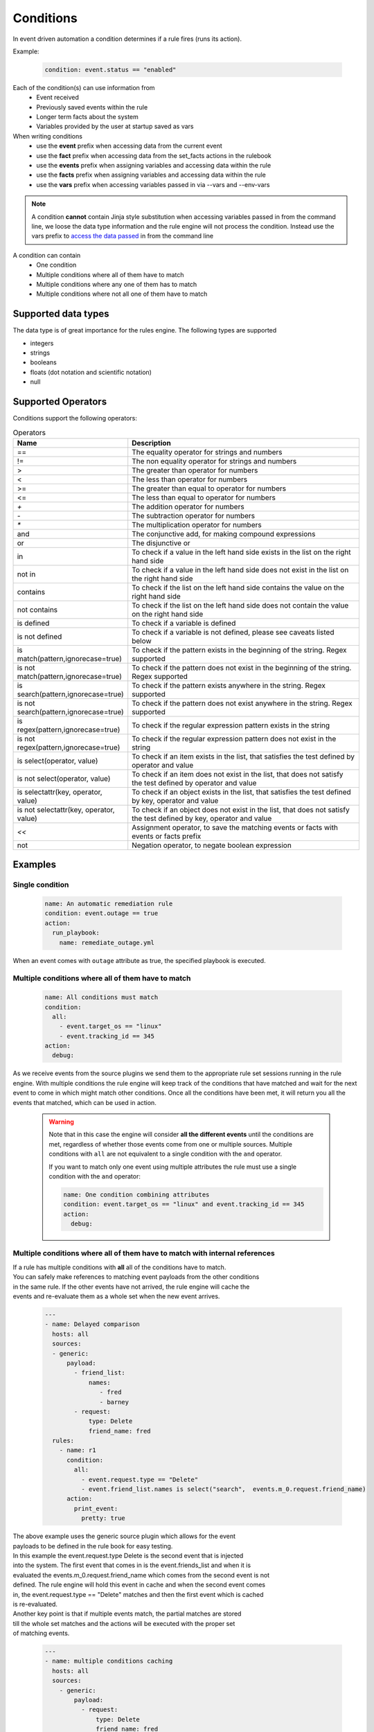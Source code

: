 ==========
Conditions
==========

In event driven automation a condition determines if a rule fires (runs its action).

Example:

    .. code-block:: yaml

        condition: event.status == "enabled"


Each of the condition(s) can use information from
 * Event received
 * Previously saved events within the rule
 * Longer term facts about the system
 * Variables provided by the user at startup saved as vars

When writing conditions
  * use the **event** prefix when accessing data from the current event
  * use the **fact** prefix when accessing data from the set_facts actions in the rulebook
  * use the **events** prefix when assigning variables and accessing data within the rule
  * use the **facts** prefix when assigning variables and accessing data within the rule
  * use the **vars** prefix when accessing variables passed in via --vars and --env-vars


.. note::
    A condition **cannot** contain Jinja style substitution when accessing variables passed in
    from the command line, we loose the data type information and the rule engine will not
    process the condition. Instead use the vars prefix to `access the data passed <#condition-with-vars-and-event>`_ in from the
    command line


A condition can contain
 * One condition
 * Multiple conditions where all of them have to match
 * Multiple conditions where any one of them has to match
 * Multiple conditions where not all one of them have to match

Supported data types
********************
The data type is of great importance for the rules engine. The following types are supported

* integers
* strings
* booleans
* floats (dot notation and scientific notation)
* null

Supported Operators
*******************

Conditions support the following operators:

.. list-table:: Operators
   :widths: 25 150
   :header-rows: 1

   * - Name
     - Description
   * - ==
     - The equality operator for strings and numbers
   * - !=
     - The non equality operator for strings and numbers
   * - >
     - The greater than operator for numbers
   * - <
     - The less than operator for numbers
   * - >=
     - The greater than equal to operator for numbers
   * - <=
     - The less than equal to operator for numbers
   * - `+`
     - The addition operator for numbers
   * - `-`
     - The subtraction operator for numbers
   * - `*`
     - The multiplication operator for numbers
   * - and
     - The conjunctive add, for making compound expressions
   * - or
     - The disjunctive or
   * - in
     - To check if a value in the left hand side exists in the list on the right hand side
   * - not in
     - To check if a value in the left hand side does not exist in the list on the right hand side
   * - contains
     - To check if the list on the left hand side contains the value on the right hand side
   * - not contains
     - To check if the list on the left hand side does not contain the value on the right hand side
   * - is defined
     - To check if a variable is defined
   * - is not defined
     - To check if a variable is not defined, please see caveats listed below
   * - is match(pattern,ignorecase=true)
     - To check if the pattern exists in the beginning of the string. Regex supported
   * - is not match(pattern,ignorecase=true)
     - To check if the pattern does not exist in the beginning of the string. Regex supported
   * - is search(pattern,ignorecase=true)
     - To check if the pattern exists anywhere in the string. Regex supported
   * - is not search(pattern,ignorecase=true)
     - To check if the pattern does not exist anywhere in the string. Regex supported
   * - is regex(pattern,ignorecase=true)
     - To check if the regular expression pattern exists in the string
   * - is not regex(pattern,ignorecase=true)
     - To check if the regular expression pattern does not exist in the string
   * - is select(operator, value)
     - To check if an item exists in the list, that satisfies the test defined by operator and value
   * - is not select(operator, value)
     - To check if an item does not exist in the list, that does not satisfy the test defined by operator and value
   * - is selectattr(key, operator, value)
     - To check if an object exists in the list, that satisfies the test defined by key, operator and value
   * - is not selectattr(key, operator, value)
     - To check if an object does not exist in the list, that does not satisfy the test defined by key, operator and value
   * - `<<`
     - Assignment operator, to save the matching events or facts with events or facts prefix
   * - not
     - Negation operator, to negate boolean expression


Examples
********

Single condition
----------------

    .. code-block:: yaml

        name: An automatic remediation rule
        condition: event.outage == true
        action:
          run_playbook:
            name: remediate_outage.yml

When an event comes with ``outage`` attribute as true, the specified playbook is executed.

Multiple conditions where **all** of them have to match
-------------------------------------------------------

    .. code-block:: yaml

        name: All conditions must match
        condition:
          all:
            - event.target_os == "linux"
            - event.tracking_id == 345
        action:
          debug:

As we receive events from the source plugins we send them to the appropriate
rule set sessions running in the rule engine.
With multiple conditions the rule engine will keep track of the conditions that
have matched and wait for the next event to come in which might match other conditions.
Once all the conditions have been met, it will return you all the events that matched,
which can be used in action.

    .. warning::
        Note that in this case the engine will consider **all the different events** until the conditions are met,
        regardless of whether those events come from one or multiple sources.
        Multiple conditions with ``all`` are not equivalent to a single condition with the ``and`` operator.

        If you want to match only one event using multiple attributes
        the rule must use a single condition with the ``and`` operator:

        .. code-block:: yaml

            name: One condition combining attributes
            condition: event.target_os == "linux" and event.tracking_id == 345
            action:
              debug:


Multiple conditions where **all** of them have to match with internal references
--------------------------------------------------------------------------------

| If a rule has multiple conditions with **all** all of the conditions have to match.
| You can safely make references to matching event payloads from the other conditions
| in the same rule. If the other events have not arrived, the rule engine will cache the
| events and re-evaluate them as a whole set when the new event arrives.


   .. code-block:: yaml

      ---
      - name: Delayed comparison
        hosts: all
        sources:
        - generic:
            payload:
              - friend_list:
                  names:
                     - fred
                     - barney
              - request:
                  type: Delete
                  friend_name: fred
        rules:
          - name: r1
            condition:
              all:
                - event.request.type == "Delete"
                - event.friend_list.names is select("search",  events.m_0.request.friend_name)
            action:
              print_event:
                pretty: true



| The above example uses the generic source plugin which allows for the event
| payloads to be defined in the rule book for easy testing.
| In this example the event.request.type Delete is the second event that is injected
| into the system. The first event that comes in is the event.friends_list and when it is
| evaluated the events.m_0.request.friend_name which comes from the second event is not
| defined. The rule engine will hold this event in cache and when the second event comes
| in, the event.request.type == "Delete" matches and then the first event which is cached
| is re-evaluated.


| Another key point is that if multiple events match, the partial matches are stored
| till the whole set matches and the actions will be executed with the proper set
| of matching events.

   .. code-block:: yaml

      ---
      - name: multiple conditions caching
        hosts: all
        sources:
          - generic:
              payload:
                - request:
                    type: Delete
                    friend_name: fred
                - request:
                    type: Delete
                    friend_name: wilma
                - friend_list:
                    names:
                       - fred
                       - barney
                - friend_list:
                    names:
                       - betty
                       - wilma
        rules:
          - name: r1
            condition:
              all:
                - event.request.type == "Delete"
                - event.friend_list.names contains events.m_0.request.friend_name
            action:
              print_event:

| The above example uses the generic source plugin which allows for the event
| payloads to be defined in the rule book for easy testing.
| In this example the the first condition matches for the first 2 events
| this leads to 2 partial matching rules, then the 3 and 4 the event arrive
| with the friend_list payload and they match the 2nd condition. This will lead
| to the rule being satisfied twice and the print_event will run twice with the
| correct events.


Multiple conditions where **any** one of them has to match
----------------------------------------------------------

    .. code-block:: yaml

        name: Any condition can match
        condition:
          any:
            - event.target_os == "linux"
            - event.target_os == "windows"
        action:
          debug:

    .. note::
        Note that in this case the engine will consider **all the different events** until one of them meets one of the conditions,
        regardless of whether those events come from one or multiple sources.
        Multiple conditions with ``any`` are not equivalent to a single condition with the ``or`` operator.

        If you want to match only one event using multiple attributes
        the rule must use a single condition with the ``or`` operator:

    .. code-block:: yaml

        name: One condition combining attributes
        condition: event.target_os == "linux" or event.target_os == "windows"
        action:
          debug:


Multiple conditions with facts and events and **all** of one of them have to match
----------------------------------------------------------------------------------

    .. code-block:: yaml

        name: Condition using both a fact and an event
        condition:
          all:
            - fact.meta.hosts == "localhost"
            - event.target_os == "windows"
        action:
          debug:

Condition with fact and event
-----------------------------

    .. code-block:: yaml

        name: Condition using a set_fact fact and an event
        condition:
          all:
            - facts.first << fact.custom.expected_index is defined
            - event.i == facts.first.custom.expected_index
        action:
          debug:

| In the above example the custom.expected_index was set using the set_fact action in
| the running of the rulebook. You cannot compare a fact and event directly in the same
| condition. First the fact has to be assigned to a local variable, **facts.first** in the
| above example and then that local variable can be compared with event.i. When you use a
| fact and event it would always have to be in the context of multiple conditions using **all**.
| `Differences between facts and events <events_and_facts.html>`_


Condition with vars and event
-----------------------------

    .. code-block:: yaml

        name: Condition using a passed in variable and an event
        condition:
          all:
            - event.year == vars.person.year
            - event.age == vars.person.age
        action:
          debug:

| In the above example the person.year and person.age was passed in a variables file via
| ``--vars`` from the command line to ansible-rulebook. The usage of vars allows us to
| preserve the data type.  Environment variable values are always treated as strings and
| you would have to do the type conversion in the playbook or job template.

    .. code-block:: yaml

        name: Single condition comparing vars and event
        condition: event.name == vars.name
        action:
          debug:

| Vars can be used in single condition rules, like above because vars are resolved when
| the ruleset is loaded before being passed into the rule engine. If the vars is missing
| ansible-rulebook reports an error.

| When evaluating a single event you can compare multiple
| properties/attributes from the event using **and** or **or**

Logical and
-----------
    .. code-block:: yaml

        name: Multiple Attribute match from a single event
        condition: event.target_os == "linux" and event.version == "1.1"
        action:
          debug:

Logical or
----------

    .. code-block:: yaml

        name: Match any one attribute from a single event
        condition: event.version == "2.0" or event.version == "1.1"
        action:
          debug:

| The "and" and "or" keywords are case sensitive. You can't use
| "AND" or "OR" for the logical operators.



Combining logical operators
---------------------------

You can combine multiple ``and`` operators:

    .. code-block:: yaml

        name: Combining and operators
        condition: event.version == "2.0" and event.name == "example" and event.alert_count > 10
        action:
          debug:


If you combine ``and`` and ``or`` operators they must be enclosed in parenthesis:


    .. code-block:: yaml

        name: Combining and -and- or operators
        condition: ((event.i > 100 and event.i < 200) or (event.i > 500 and event.i < 600))
        action:
          debug:


    .. code-block:: yaml

        name: Combining and -and- or operators
        condition: (event.i > 100 and event.i < 200) or event.i > 1000
        action:
          debug:


Multiple conditions with assignment
-----------------------------------

When a condition is evaluated if the condition passes the matching event
it is stored in well known attribute(s) called **m_0**, **m_1**, **m_2**.....
You can optionally alias these attribute(s) using the **<<** operator. For example:

    .. code-block:: yaml

        name: multiple conditions
        condition:
          all:
            - events.first << event.i == 0
            - events.second << event.i == 1
            - events.third << event.i == events.first.i + 2
        action:
          debug:
            msg:
              - "first: {{ events.first }}"
              - "second: {{ events.second }}"
              - "third: {{ events.third }}"

| When using the assignment operator the attribute names should have the
| **events.** or **facts.** prefix. In the above example we are saving the
| matching events per condition as events.first, events.second and events.third.
| In the third condition we are accessing the saved event in events.first to do
| a comparison. **events** and **facts** have rule scope and are not available
| outside of the rule. They can be used in assignments and accessing the saved
| values in a condition or in action.
| The above example using default assignments

    .. code-block:: yaml

        name: multiple conditions using default assignments
        condition:
          all:
            - event.i == 0
            - event.i == 1
            - event.i == events.m_0.i + 2
        action:
          debug:
            msg:
              - "first: {{ events.m_0 }}"
              - "second: {{ events.m_1 }}"
              - "third: {{ events.m_2 }}"

Multiple condition with default assignments
-------------------------------------------

    .. code-block:: yaml

        name: multiple conditions
        condition:
          all:
            - event.i == 1
            - event.i == 2
            - event.i == events.m.i + 3
        action:
          debug:
            msg:
              - "first: {{ events.m_0 }}"
              - "second: {{ events.m_1 }}"
              - "third: {{ events.m_2 }}"

The first match is stored as **m**, and the subsequent ones are stored as **m_1**, **m_2** ...

Single condition assignment (Not supported)
-------------------------------------------

    .. code-block:: yaml

        name: assignment ignored
        condition: event.first << event.i == 0
        action:
          debug:
            msg:
              - "event: {{event}}"

| Assignment **cannot** be used for rules that have a single condition, the
| matching event will always be called **event**. In the above example **event.first**
| is ignored and the matching event is stored as **event**. Compare this to multiple
| condition rules where the matching events are stored as **events**.


Negation Example
----------------

    .. code-block:: yaml

        name: negation
        condition: not (event.i > 50 or event.i < 10)
        action:
          print_event:

| In this example the boolean expression is evaluated first and then negated.

.. note::
    ``not`` operator can work without parenthesis when the value is a single logical statement

    If there are multiple logical statements with **or** or **and** please use round brackets like shown above.


Adding time constraints for rules with multiple conditions
----------------------------------------------------------

    .. code-block:: yaml

        name: Condition with timeout
        condition:
          all:
            - event.x == 5
            - event.y == 99
          timeout: 10 seconds
        action:
          debug:

| In the above example the event.x and event.y are 2 separate events that would be
| processed at different times. The order of which event comes first is not guaranteed.
| When both conditions are met the action in the rule is triggered. The **timeout** attribute
| in a condition allows you to put time constraints on how long to wait for these multiple
| conditions to be satisfied.
| The timeout units are **milliseconds**, **seconds**, **minutes**, **hours**, **days**.
| If the conditions are not met within 10 seconds in the above example the rule will be skipped.
| The timer for the rule starts when any one of the conditions match. This timeout field overrides
| any default_events_ttl that you have set at the ruleset level.


Adding time constraints for rules when "not all" conditions matched
-------------------------------------------------------------------

    .. code-block:: yaml

        name: Not all conditions met with timeout
        condition:
          not_all:
            - event.msg == "Applying Maintenance"
            - event.msg == "Server Rebooted"
            - event.msg == "Application Restarted"
          timeout: 5 minutes
        action:
          run_playbook:
            name: notify_delays.yml

| In certain scenarios you might want to trigger an action only if **some** of
| the conditions (not_all) from a group of conditions are met. In the above example
| we are tracking 3 separate events, if they are all met everything is
| normal, but if we only have some of the conditions match within the time window then
| we have something abnormal in the environment and would like to trigger an action.
| In the above example it triggers a notify_delays playbook when not all conditions
| are met within the time window. The timer starts when one of the conditions match.
| The timeout units are **milliseconds**, **seconds**, **minutes**, **hours**, **days**.

Throttle actions to counter event storms: Reactive
--------------------------------------------------

    .. code-block:: yaml

        name: Throttle example reactive
        condition: event.code == "error"
        throttle:
           once_within: 5 minutes
           group_by_attributes:
              - event.meta.hosts
              - event.code
        action:
          run_playbook:
            name: notify_outage.yml

| When we have too many events within a short time span (event storm) and the condition
| matches, we would trigger the action multiple times within that time period.
| This will lead to the playbook running several times within that short time frame.
| You can throttle this behavior by specifying a time window using the **once_within**
| attribute under the **throttle** node for a rule. When the condition matches for the
| **first time** we trigger the action and then suppress further action till the
| time window expires.
| In the above example we would trigger the action as soon (reactive) as we see an
| event with the code attribute set to error. Then for the next 5 minutes we would
| suppress further actions. After the 5 minute window has expired we will run the
| action again if the condition matches.
| The **group_by_attributes** in the throttle node allows you to specify an array of
| attributes in the event payload which create unique events. In the above example
| we are using event.meta.hosts and event.code. If we got 2 separate events one that had
| event.code=warning and another one with event.code=error they would be treated as distinct
| events and each one would be handled separately triggering an action. Its mandatory
| to have **group_by_attributes**  specified when using the once_within option.
| The timeout units are **milliseconds**, **seconds**, **minutes**, **hours**, **days**.
| The once_within will only work with a single condition and doesn't support multiple conditions.
| The timer for the rule starts when any one of unique event matches the condition.
| The **once_within** provides event level granularity as opposed to **once_after** described below
| which provides a time window level granularity with multiple matching events.

Throttle actions to counter event storms: Passive
-------------------------------------------------

    .. code-block:: yaml

        name: Throttle example passive
        condition: event.code == "warning"
        throttle:
           once_after: 5 minutes
           group_by_attributes:
              - event.meta.hosts
              - event.code
        action:
          run_playbook:
            name: notify_outage.yml

| This is similar to the **once_within** described earlier. This is more of a passive
| approach, for situations where you don't want to react immediately like
| in the **once_within** case. With **once_after** you would wait,
| then collect all the unique events until the time window expires.
| Then at the end of 5 minutes in the above example trigger the action to run the
| playbook.
| The **group_by_attributes** in the throttle node allows you to specify an array of
| attributes in the event payload which create unique event pairs. In the above example
| we are using event.meta.hosts and event.code. If we get 2 separate events, one that had
| event.code=warning and another one with event.code=error, they would be treated as distinct
| events and would result in matching multiple events when the action is triggered.
| Its mandatory to have group_by_attributes specified when using the once_after option.
| One of the advantages of the **once_after** is that you can collect all the
| unique events that match the condition and trigger a single action based on multiple
| matching events, allowing you to combine host information.
| The timeout units are **milliseconds**, **seconds**, **minutes**, **hours**, **days**.
| The once_after will only work with a single condition and doesn't support multiple conditions.

| When evaluating a single event you can compare multiple
| properties/attributes from the event using **and** or **or**

String search
-------------

    .. code-block:: yaml

        name: string search example
        condition: event.url is search("example.com", ignorecase=true)
        action:
          print_event:

| To search for a pattern anywhere in the string. In the above example we check if
| the event.url has "example.com" anywhere in its value. The option controls that this
| is a case insensitive search

    .. code-block:: yaml

        name: string not search example
        condition: event.url is not search("example.com", ignorecase=true)
        action:
          print_event:

| In the above example we check if the event.url does not have "example.com" anywhere in its value
| And the option controls that this is a case insensitive search.

String match
------------

    .. code-block:: yaml

        name: string match example
        condition: event.url is match("http://www.example.com", ignorecase=true)
        action:
          print_event:

| To search for a pattern in the beginning of string. In the above example we check if
| the event.url has "http://www.example.com" in the beginning. The option controls that this
| is a case insensitive search

    .. code-block:: yaml

        name: string not search example
        condition: event.url is not match("http://www.example.com", ignorecase=true)
        action:
          print_event:

| In the above example we check if the event.url does not have "http://www.example.com" in the beginning
| And the option controls that this is a case insensitive search.

String regular expression
-------------------------

    .. code-block:: yaml

        name: string regex example
        condition: event.url is regex("example\.com", ignorecase=true)
        action:
          print_event:

| To search for a regex pattern in the string. In the above example we check if
| the event.url has "example.com" in its value. The option controls that this
| is a case insensitive search

    .. code-block:: yaml

        name: string not regex example
        condition: event.url is not regex("example\.com", ignorecase=true)
        action:
          print_event:

| In the above example we check if the event.url does not have "example.com" in its value
| And the option controls that this is a case insensitive search.


Check if an item exists in a list
---------------------------------

| The following examples show how to use `in` `not in` `contains` and `not contains` operators to check if an item exists in a list

    .. code-block:: yaml
        # variables file
        expected_levels:
          - "WARNING"
          - "ERROR"

    .. code-block:: yaml

        name: check if an item exist in a list
        condition: event.level in vars.expected_levels
        action:
          debug:
            msg: matched!

    .. code-block:: yaml

        name: check if an item does no exist in a list
        condition: event.level not in ["INFO", "DEBUG"]
        action:
          debug:
            msg: matched!

    .. code-block:: yaml

        name: check if a list contains an item
        condition: event.affected_hosts contains "host1"
        action:
          debug:
            msg: matched!

    .. code-block:: yaml

        name: check if a list does not contain an item
        condition: vars.expected_levels not contains "INFO"
        action:
          debug:
            msg: This will match always for every event because INFO is not in the list!



Check if an item exists in a list based on a test
-------------------------------------------------

    .. code-block:: yaml

        name: check if an item exist in list
        condition: event.levels is select('>=', 10)
        action:
          debug:
            msg: The list has an item with the value greater than or equal to 10

| In the above example "levels" is a list of integers e.g. [1,2,3,20], the test says
| check if any item exists in the list with a value >= 10. This test passes because
| of the presence of 20 in the list. If the value of "levels" is [1,2,3] then the
| test would yield False.

Check if an item does not exist in a list based on a test
---------------------------------------------------------

    .. code-block:: yaml

        name: check if an item does not exist in list
        condition: event.levels is not select('>=', 10)
        action:
          debug:
            msg: The list does not have item with the value greater than or equal to 10

| In the above example "levels" is a list of integers e.g. [1,2,3], the test says
| check if *no* item exists with a value >= 10. This test passes because none of the items
| in the list is greater than or equal to 10. If the value of "levels" is [1,2,3,20] then
| the test would yield False because of the presence of 20 in the list.

| The result of the *select* condition is either True or False. It doesn't return the item or items.
| The select takes 2 arguments which are comma delimited, **operator** and **value**.
| The different operators we support are >,>=,<,<=,==,!=,match,search,regex
| The value is based on the operator used, if the operator is regex then the value is a pattern.
| If the operator is one of >,>=,<,<= then the value is either an integer or a float

Checking if an object exists in a list based on a test
------------------------------------------------------

    .. code-block:: yaml

        name: check if an object exist in list
        condition: event.objects is selectattr('age', '>=', 20)
        action:
          debug:
            msg: An object with age greater than 20 found

| In the above example "objects" is a list of object's, with multiple properties. One of the
| properties is age, the test says check if any object exists in the list with an age >= 20.

Checking if an object does not exist in a list based on a test
---------------------------------------------------------------

    .. code-block:: yaml

        name: check if an object does not exist in list
        condition: event.objects is not selectattr('age', '>=', 20)
        action:
          debug:
            msg: No object with age greater than 20 found

| In the above example "objects" is a list of object's, with multiple properties. One of the
| properties is age, the test says check if *no* object exists in the list with an age >= 20.

| The result of the *selectattr* condition is either True or False. It doesn't return the
| matching object or objects.
| The *selectattr* takes 3 arguments which are comma delimited, **key**, **operator** and **value**.
| The key is a valid key name in the object.
| The different operators we support are >, >=, <, <=, ==, !=, match, search, regex, in, not in,
| contains, not contains.
| The value is based on the operator used, if the operator is regex then the value is a pattern.
| If the operator is one of >, >=, <, <= then the value is either an integer or a float.
| If the operator is in or not in then the value is list of integer, float or string.


FAQ
***

| **Q:** In a multiple condition scenario when 1 event matches and the rest of the events don't match
| how long does the Rule engine keep the previous event around?

| **Ans:** The partially matched events are kept in memory based on the timeout defined at the rule level.
| If the rule doesn't have a timeout, we look at the ruleset attribute **default_events_ttl**, if that is
| missing we keep the events for 2 hours. The events are evicted once all conditions match or the timeout
| is reached.

| **Q:** When does the Ansible rulebook stop processing?

| **Ans:** When a Shutdown event is generated from the source plugin, shutdown action is invoked or the process is killed.

| **Q:** Will a condition be evaluated if a variable is missing?

| **Ans:** If a condition refers to an object.attribute which doesn't exist then that condition
| is skipped and not processed.

Example:
    .. code-block:: yaml

        name: send to debug
        condition: event.payload.eventType != 'GET'
        action:
            debug:


In the above case if any of the event.payload.eventType is undefined the condition is
ignored and doesn't match anything.

| **Q:** When a rulebook has multiple rule sets and one of them shuts down are all rule sets terminated?

| **Ans:** Yes, so care should be taken if there are any playbooks running in the other rule sets

| **Q:** How do I check if an attribute in an object referred in a condition exists?

| **Ans:** Use the is defined

Example:
    .. code-block:: yaml

        name: rule1
        condition: event.msg is defined
        action:
          retract_fact:
            fact:
            msg: "{{event.msg}}"

| **Q:** How do I check if an attribute in an object referred in a condition does not exist?

| **Ans:** Use the is not defined

Example:
    .. code-block:: yaml

      name: rule2
      condition: fact.msg is not defined
      action:
        set_fact:
          fact:
            msg: Hello World

| **Q:** What are the caveats of using **is not defined**?
| **Ans:** The is not defined should be used sparingly to
|          a. initialize a variable
|          b. immediately following a retract fact
| If a rule only has one condition with is not defined, then
| placement of this rule is important. If the rule is defined
| first in the rulebook it will get executed all the time till
| the variable gets defined this might lead to misleading results and
| skipping of other rules. You should typically combine the 
| is not defined with another comparison. It's not important to check
| if an attribute exists before you use it in a condition. The rule engine
| will check for the existence and only then compare it. If its missing, the
| comparison fails.
